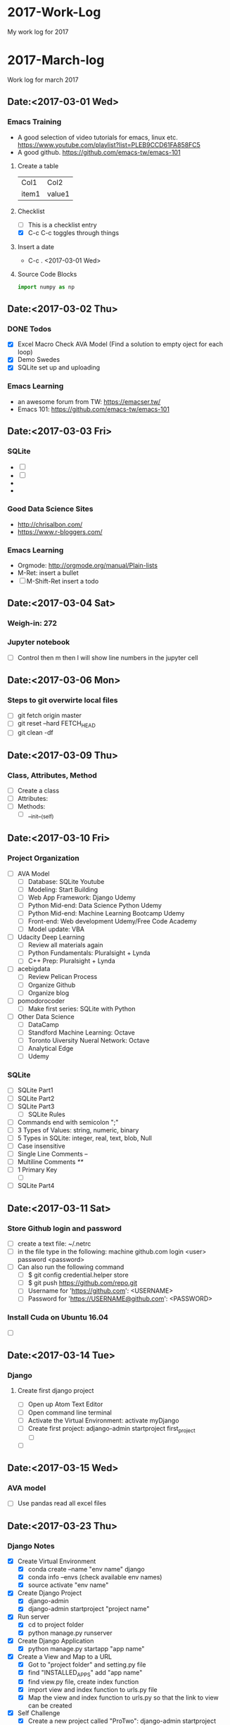 * 2017-Work-Log
  My work log for 2017

* 2017-March-log
  
  Work log for march 2017

** Date:<2017-03-01 Wed>

*** Emacs Training
    - A good selection of video tutorials for emacs, linux etc.
      https://www.youtube.com/playlist?list=PLEB9CCD61FA858FC5
    - A good github.
      https://github.com/emacs-tw/emacs-101

**** Create a table
     | Col1  | Col2   |
     | item1 | value1 |

**** Checklist
     - [ ] This is a checklist entry
     - [X] C-c C-c toggles through things

**** Insert a date
     - C-c . <2017-03-01 Wed>

**** Source Code Blocks
#+BEGIN_SRC python
import numpy as np
#+END_SRC

#+RESULTS:

** Date:<2017-03-02 Thu>

*** DONE Todos
    SCHEDULED: <2017-03-02 Thu>
    - [X] Excel Macro Check AVA Model (Find a solution to empty oject for each loop)
    - [X] Demo Swedes
    - [X] SQLite set up and uploading

*** Emacs Learning
    - an awesome forum from TW: https://emacser.tw/
    - Emacs 101: https://github.com/emacs-tw/emacs-101

** Date:<2017-03-03 Fri>


*** 

*** SQLite
    - [ ] 
    - [ ] 
    - 
    - 
*** Good Data Science Sites
    - http://chrisalbon.com/
    - https://www.r-bloggers.com/
*** Emacs Learning
    - Orgmode: http://orgmode.org/manual/Plain-lists
    - M-Ret: insert a bullet
    - [ ] M-Shift-Ret insert a todo

** Date:<2017-03-04 Sat>
*** Weigh-in: 272
*** Jupyter notebook
    - [ ] Control then m then l will show line numbers in the jupyter cell 
** Date:<2017-03-06 Mon>
*** Steps to git overwirte local files
    - [ ] git fetch origin master
    - [ ] git reset --hard FETCH_HEAD
    - [ ] git clean -df

** Date:<2017-03-09 Thu>
*** Class, Attributes, Method
    - [ ] Create a class
    - [ ] Attributes:
    - [ ] Methods:
      - [ ] __init__(self)
** Date:<2017-03-10 Fri> 
*** Project Organization
    - [ ] AVA Model
      - [ ] Database: SQLite Youtube
      - [ ] Modeling: Start Building
      - [ ] Web App Framework: Django Udemy
      - [ ] Python Mid-end: Data Science Python Udemy
      - [ ] Python Mid-end: Machine Learning Bootcamp Udemy
      - [ ] Front-end: Web development Udemy/Free Code Academy
      - [ ] Model update: VBA
    - [ ] Udacity Deep Learning
      - [ ] Review all materials again
      - [ ] Python Fundamentals: Pluralsight + Lynda
      - [ ] C++ Prep: Pluralsight + Lynda
    - [ ] acebigdata
      - [ ] Review Pelican Process
      - [ ] Organize Github
      - [ ] Organize blog
    - [ ] pomodorocoder
      - [ ] Make first series: SQLite with Python
    - [ ] Other Data Science
      - [ ] DataCamp
      - [ ] Standford Machine Learning: Octave
      - [ ] Toronto Uiversity Nueral Network:  Octave
      - [ ] Analytical Edge
      - [ ] Udemy
*** SQLite
    - [ ] SQLite Part1
    - [ ] SQLite Part2
    - [ ] SQLite Part3
      - [ ] SQLite Rules
	- [ ] Commands end with semicolon ";"
	- [ ] 3 Types of Values: string, numeric, binary
	- [ ] 5 Types in SQLite: integer, real, text, blob, Null
	- [ ] Case insensitive
	- [ ] Single Line Comments --
	- [ ] Multiline Comments /**/
	- [ ] 1 Primary Key
      - [ ] 
    - [ ] SQLite Part4
** Date:<2017-03-11 Sat> 
*** Store Github login and password
    - [ ] create a text file: ~/.netrc
    - [ ] in the file type in the following:
          machine github.com
	      login <user>
	      password <password>
    - [ ] Can also run the following command
      - [ ] $ git config credential.helper store
      - [ ] $ git push https://github.com/repo.git
      - [ ] Username for 'https://github.com': <USERNAME>
      - [ ] Password for 'https://USERNAME@github.com': <PASSWORD>
*** Install Cuda on Ubuntu 16.04
    - [ ]

** Date:<2017-03-14 Tue>

*** Django
**** Create first django project
     - [ ] Open up Atom Text Editor
     - [ ] Open command line terminal
     - [ ] Activate the Virtual Environment: activate myDjango
     - [ ] Create first project: adjango-admin startproject first_project
       - [ ] 
     - [ ] 

** Date:<2017-03-15 Wed>
*** AVA model
    - [ ] Use pandas read all excel files
** Date:<2017-03-23 Thu>
*** Django Notes
    - [X] Create Virtual Environment
      - [X] conda create --name "env name" django
      - [X] conda info --envs (check available env names)
      - [X] source activate "env name"
    - [X] Create Django Project
      - [X] django-admin
      - [X] django-admin startproject "project name"
    - [X] Run server
      - [X] cd to project folder
      - [X] python manage.py runserver
    - [X] Create Django Application
      - [X] python manage.py startapp "app name"
    - [X] Create a View and Map to a URL
      - [X] Got to "project folder" and setting.py file
      - [X] find "INSTALLED_APPS" add "app name"
      - [X] find view.py file, create index function
      - [X] import view and index function to urls.py file
      - [X] Map the view and index function to urls.py so that the link to view can be created
    - [X] Self Challenge
      - [X] Create a new project called "ProTwo": django-admin startproject ProTwo
      - [X] Create a new app called "AppTwo": cd ProTwo, then python manage.py startapp AppTwo
      - [X] Create view index function <em>This is app2</em>
      - [X] Map view correctly to urls.py
      - [X] Things to note
	- [X] Don't forget to add app in the settings.py file
	- [X] in url.py file, don't forget name =
    - [X] URL mapping, the purpose is to keep urls.py file clean and modular
      - [X] include() function from django.conf.urls
      - [X] add regular expression url('r^first_project/',)
      - [X] regular expression term should match django application name

** Date:<2017-03-24 Fri>
*** Django Notes
    - [X] Django Templates
      - [X] Create a template directory
      - [X] Create subdirectory for each specific app templates
      - [X] Such as "first_project/templates/first_app"
      - [X] use Python's os module to dynamically generate the correct file path strings
	- [X] print(__file__)
	- [X] print(os.paht.dirname(__file__))
      - [X] let Django know of the templates by editing the DIR key inside of the templates dictionary in the settings.py file
	- [X] use TEMPLATE_DIR = os.path.join(BASE_DIR, "templates"), note DO NOT use plus '+' sign
	- [X] In settings file, find TEMPLATES and in 'DIR' enter TEMPLATE_DIR
      - [X] Create index.html file inside of the templates/first_app directory
	- [X] Inside this HTML file, we will insert template tags (Django Template Variables. These tags will allow us to inject CONTENTS into the HTML directly from Django
	- [X] Django will be able to inject content into the HTML, use Python code to inject content from a database!
	  - [X] {{insert_me}}
	  - [X] connect insert_me with django, via editing views.py
      - [X] Gotcha moment
	- [X] app folder contains views.py: mid end python
	- [X] templates folder contains index.html: front end codes: HTML+CSS+JS
	- [X] in index.html file, use Django tags to connect with views.py file
	- [X] build index(request) function in views.py file to "render" Django tags and realize the connection
** Date:<2017-03-25 Sat>
*** D3 Notes
    - [X] Refresher
      - [X] HTML5
      - [X] SVG: Scalable Vector Graphics
	- [X] SVG tags sit in body tags or div tags
	- [X] SVG can only contain graphical elements
	- [X] D3 adds graphics and text to SVG element and binds data to those elements
	- [X] Vector vs. Raster/bitmap
	  - [X] Vector: never lose definition, perfect for my purpose, drawing lines, shapes and fills
	  - [X] Bitmap: photos composed of small pixels
      - [X] CSS
	- [X] handling clashes of styles: more specific definition will be used
      - [X] JS
	- [X] browsers must load the D3 file before it loads shapes.js 
      - [X] DOM
*** Bokeh
    - [ ] conda install bokeh
    - [ ] 
*** Flask Notes
    - [X] Docker
      - [X] docker-compose up
      - [X] docker-compose stop
      - [X] docker-compose rm -f
      - [X] docker rmi -f $(docker images -qf dangling=true)
    - [X] Install Flask Dependencies
      - [X] from flask import Flask
      - [X] function create_app(), Create a Flask application using the app factory pattern
    - [X] Blueprints and Jinja2 Templates
      - [X] Blueprints: components of the web app
      - [X] App Folder/Blueprints/Page/views.py
    - [X] Develop Patterns
      - [X] Django uses MTV (model-template-view)
	- [X] database models
	- [X] html templates
	- [X] router views, http render
      - [X] Rails uses MVC (model-view-controller)
      - [X] Flasks I'm doing will stick with MTVish pattern
    - [X] Deciding on a consistent and crisp look for the app
      - [X] start from zero: not really
      - [X] Bootstrap+Awesome Fonts
      - [X] App Folder/static folder
	- [X] fonts: asesome fonts
	- [X] images: logos +
	- [X] scripts: JS
	- [X] styles: css
	- [X] recommended to separate vendor folders from our own folders
    - [X] Jinja 2
      - [X] a designer friendly templating language for python
      - [X] Top features:
	- [X] template inheritance
	- [X] HTML escaping, web security
	- [X] Speed and efficiency
	- [X] Flexible and extensibility
      - [X] Cudos for me:
	- [X] Add programming constructs to HTML templates
	- [X] Transfer info from backend Flask server to HTML templates for viewers
	  - [X] Imagine listing users in an admin dashboard
	- [X] Separate data from the presentation
    - [ ] Testing: Looks like should be useful once we have a site built
      - [ ] Review section 08 again
      - [ ] Finish Challenge
    - [ ] CLI Script: to automate the process
      - [ ] Review section 09 again
      - [ ] Finish Challenge

** Date:<2017-03-26 Sun>
*** Bokeh
    - [ ] import libraries
      - [ ] from bokeh.plotting import figure
      - [ ] from bokeh.io import output_file, show
    - [ ] four lines of coding
      - [ ] output_file("filename.html")
      - [ ] f=figure()
      - [ ] f.line(x,y) #other proper charting
      - [ ] show(f)
      - [ ] f.logo=None # Remove bokeh logo
** Date: <2017-03-27 Mon>
*** Flask
    - [ ]
*** MySQL
    - [ ] Don't forget the ; at the end of each query
    - [ ] Connet to Mysql
      - [ ] mysql --user=root -p, then enter password
    - [ ] show all databases
      - [ ] SHOW DATABASES;
    - [ ] create, delete databases, select database
      - [ ] CREATE DATABASE database_name;
      - [ ] DROP DATABASE database_name;
      - [ ] USE database_name;
    - [ ] create delete tables
      - [ ] after selecting database
      - [ ] CREATE TABLE table_name;
      - [ ] DROP TABLE table_name;
*** Bokeh
    - [ ]
*** Pandas
    - [ ]
** Date: <2017-03-28 Tue>
*** Bokeh
    - [X] start services
      - [X] service nginx restart
      - [X] service supervisor restart
      - [X] supervisorctl restart flask
      - [X] supervisorctl restart bokeh_serve
*** Linux
    - [ ] Remove postgresql
      - [ ] sudo apt-get --purge remove postgresql postgresql-doc postgresql-common
** Date: <2017-03-29 Wed>
*** Deployement
**** Setup
    - [ ] DigitalOcean
    - [ ] Change linux logins
    - [ ] install softwares
      - [ ] apt-get install python-virtualenv nginx gunicorn supervisor python-pip
      - [ ] mkdir /opt/envs
      - [ ] virtualenv /opt/envs/virtual
      - [ ] . /opt/envs/virtual/bin/activate
      - [ ] pip install bokeh
      - [ ] pip install flask
      - [ ] pip install gunicorn
      - [ ] mkdir /var/log/nginx/flask
      - [ ] mkdir /opt/webapps
      - [ ] mkdir /opt/webapps/bokehflask
    - [ ] configuration files
      - [ ] app files
      - [ ] default --> 
      - [ ] flask.conf -->
      - [ ] bokeh_serve.conf -->
    - [ ] start services
      - [ ] service nginx restart
      - [ ] service supervisor restart
      - [ ] supervisorctl restart flask
      - [ ] supervisorctl restart bokeh_serve
**** Bokeh Server
     - [ ] python -m bokeh serve **.py
     - [ ] bokeh serve **.py
     - [ ] bokeh serve --allow-websocket-origin=localhost:5000 xxx.py
**** Debug
     - [ ] /var/log/supervisor
**** Jupyter to Atom
     - [ ] select mutiple cells: esc, shift J
     - [ ] merge: shift m

** Date:<2017-03-30 Thu>
*** MySQL
    - [ ] mysql --user=root -p
    - [ ] show databases;
    - [ ] use database;
    - [ ] show tables;
** Date:<2017-03-31 Fri>
*** AVA Bi-Weekly Updates
    - [X] Website: Show 138.197.111.0
      - [X] register
	- [X] live register demo
	- [X] Hash encryption
      - [X] sign in
      - [X] server configuration <2017-04-04 Tue>
	- [X] Show 104.236.13.102
	- [X] Show bitcoin trading example
	- [X] Address the issue with server error
    - [X] Functionalities (dropdown boxes, multiple selections, export to excel button)
      - [X] Database load and manipulation: AppDemo_Datamanipulation
	- [X] Dabase Selection and Load,
	- [X] Dropdown box selection,
	- [X] mutiple selections,
	- [X] export to excel file
      - [X] Idea Generation (Bruce's wish)
	- [X] accordion selection widgets (lumped together)
      - [X] Visualiztion
	- [X] Python3 vs. Python2 libraries clash: Prioritizing fixing now
	- [X] Fix by <2017-04-02 Sun>
    - [X] Next Step
      - [X] Visualization libraries
      - [X] Server configuration
** Date:<2017-04-01 Sat>
*** Website Structure:
** Date: <2017-04-05 Wed>
*** Bokeh
    - [ ] Widgets
      - [ ] Udemy
      - [ ] Loading Database Page
    - [ ] Bokeh Server
    - [ ] Embed Bokeh Apps in Website
    - [ ] Deploy
** Date: <2017-04-06 Thu>
*** Deployment
    - [ ] Virtual environment
      - [ ] . /opt/envs/virtual/bin/activate
    - [ ] Create log files
      - [ ] mkdir /var/log/nginx/flask
    - [ ] Create webapp folders
      - [ ] mkdir /opt/webapps
      - [ ] mkdir /opt/webapps/bokehflask

* 2017-May-Log
** Date:<2017-05-03 Wed>                                         :emacsconfig:
- Uninstall emacs
  sudo apt-get remove --auto-remove emacs24 emacs24-lucid emacs24-nox
- Install emacs
  sudo apt-get install emacs
- customize theme
  customize-group faces: change fonts, forefront etc.
  customize-group packages: add melpa as additional package
  M-x list-packages, search for monokai and install monokai
- install neo-tree
  https://www.emacswiki.org/emacs/NeoTree
- install python IDE
  https://github.com/wernerandrew/jedi-starter
- configure Org for code test
  http://vislab-ccom.unh.edu/~schwehr/rt/9-bash-scripting.html
*** Operation Research Chapter 2                          :OperationResearch:
- Phases of OR Study
  1. Define the problem
  2. Formulate a math model to present the problem
  3. Develop a computer-based procedure to derive solutions
  4. Test the model and refine it as needed
  5. Prepare for the application of the model
  6. Implement
*** Python and Spark                                           :python:spark:
- Big Data
  1. use a SQL database to move storage onto hard drive instead of RAM
  2. use a distributed system to distribute the data to multiple machines/computers
- Local versus Distributed
** May 6 in NYC <2017-05-06 Sat>                                        :day:
*** Org mode
- Import library, finally was able to use right python version, check the .emacs file
#+BEGIN_SRC python :results output
import numpy as np
print(np.random.randint(1, 100))
#+END_SRC

#+RESULTS:
: 31

#+BEGIN_SRC shell :results output
ls -l
#+END_SRC

#+RESULTS:
: total 43
: -rwxrwx--- 1 root vboxsf  9451 May  5 10:30 2017WorkLog.html
: -rwxrwx--- 1 root vboxsf 15580 May  6  2017 2017WorkLog.org
: -rwxrwx--- 1 root vboxsf   716 Mar 10 07:39 admin.org
: drwxrwx--- 1 root vboxsf     0 May  3 17:05 data
: -rwxrwx--- 1 root vboxsf 10693 Mar 10 07:39 homework.org
: -rwxrwx--- 1 root vboxsf   966 Mar 10 07:39 notes.org
: -rwxrwx--- 1 root vboxsf   714 Mar 10 07:39 ToDo.org
: drwxrwx--- 1 root vboxsf  4096 May  3 17:05 udemytexfiles

